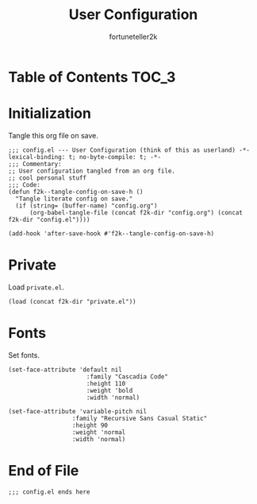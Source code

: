 #+TITLE: User Configuration
#+AUTHOR: fortuneteller2k
#+STARTUP: showeverything

* Table of Contents :TOC_3:

* Initialization
  Tangle this org file on save.
  #+begin_src elisp
    ;;; config.el --- User Configuration (think of this as userland) -*- lexical-binding: t; no-byte-compile: t; -*-
    ;;; Commentary:
    ;; User configuration tangled from an org file.
    ;; cool personal stuff
    ;;; Code:
    (defun f2k--tangle-config-on-save-h ()
      "Tangle literate config on save."
      (if (string= (buffer-name) "config.org")
          (org-babel-tangle-file (concat f2k-dir "config.org") (concat f2k-dir "config.el"))))

    (add-hook 'after-save-hook #'f2k--tangle-config-on-save-h)
  #+end_src
* Private
  Load =private.el=.
  #+begin_src elisp
  (load (concat f2k-dir "private.el"))
  #+end_src
* Fonts
  Set fonts.
  #+begin_src elisp
  (set-face-attribute 'default nil
		                :family "Cascadia Code"
		                :height 110
		                :weight 'bold
		                :width 'normal)

  (set-face-attribute 'variable-pitch nil
                    :family "Recursive Sans Casual Static"
                    :height 90
                    :weight 'normal
                    :width 'normal)
  #+end_src
* End of File
  #+begin_src elisp
  ;;; config.el ends here
  #+end_src
